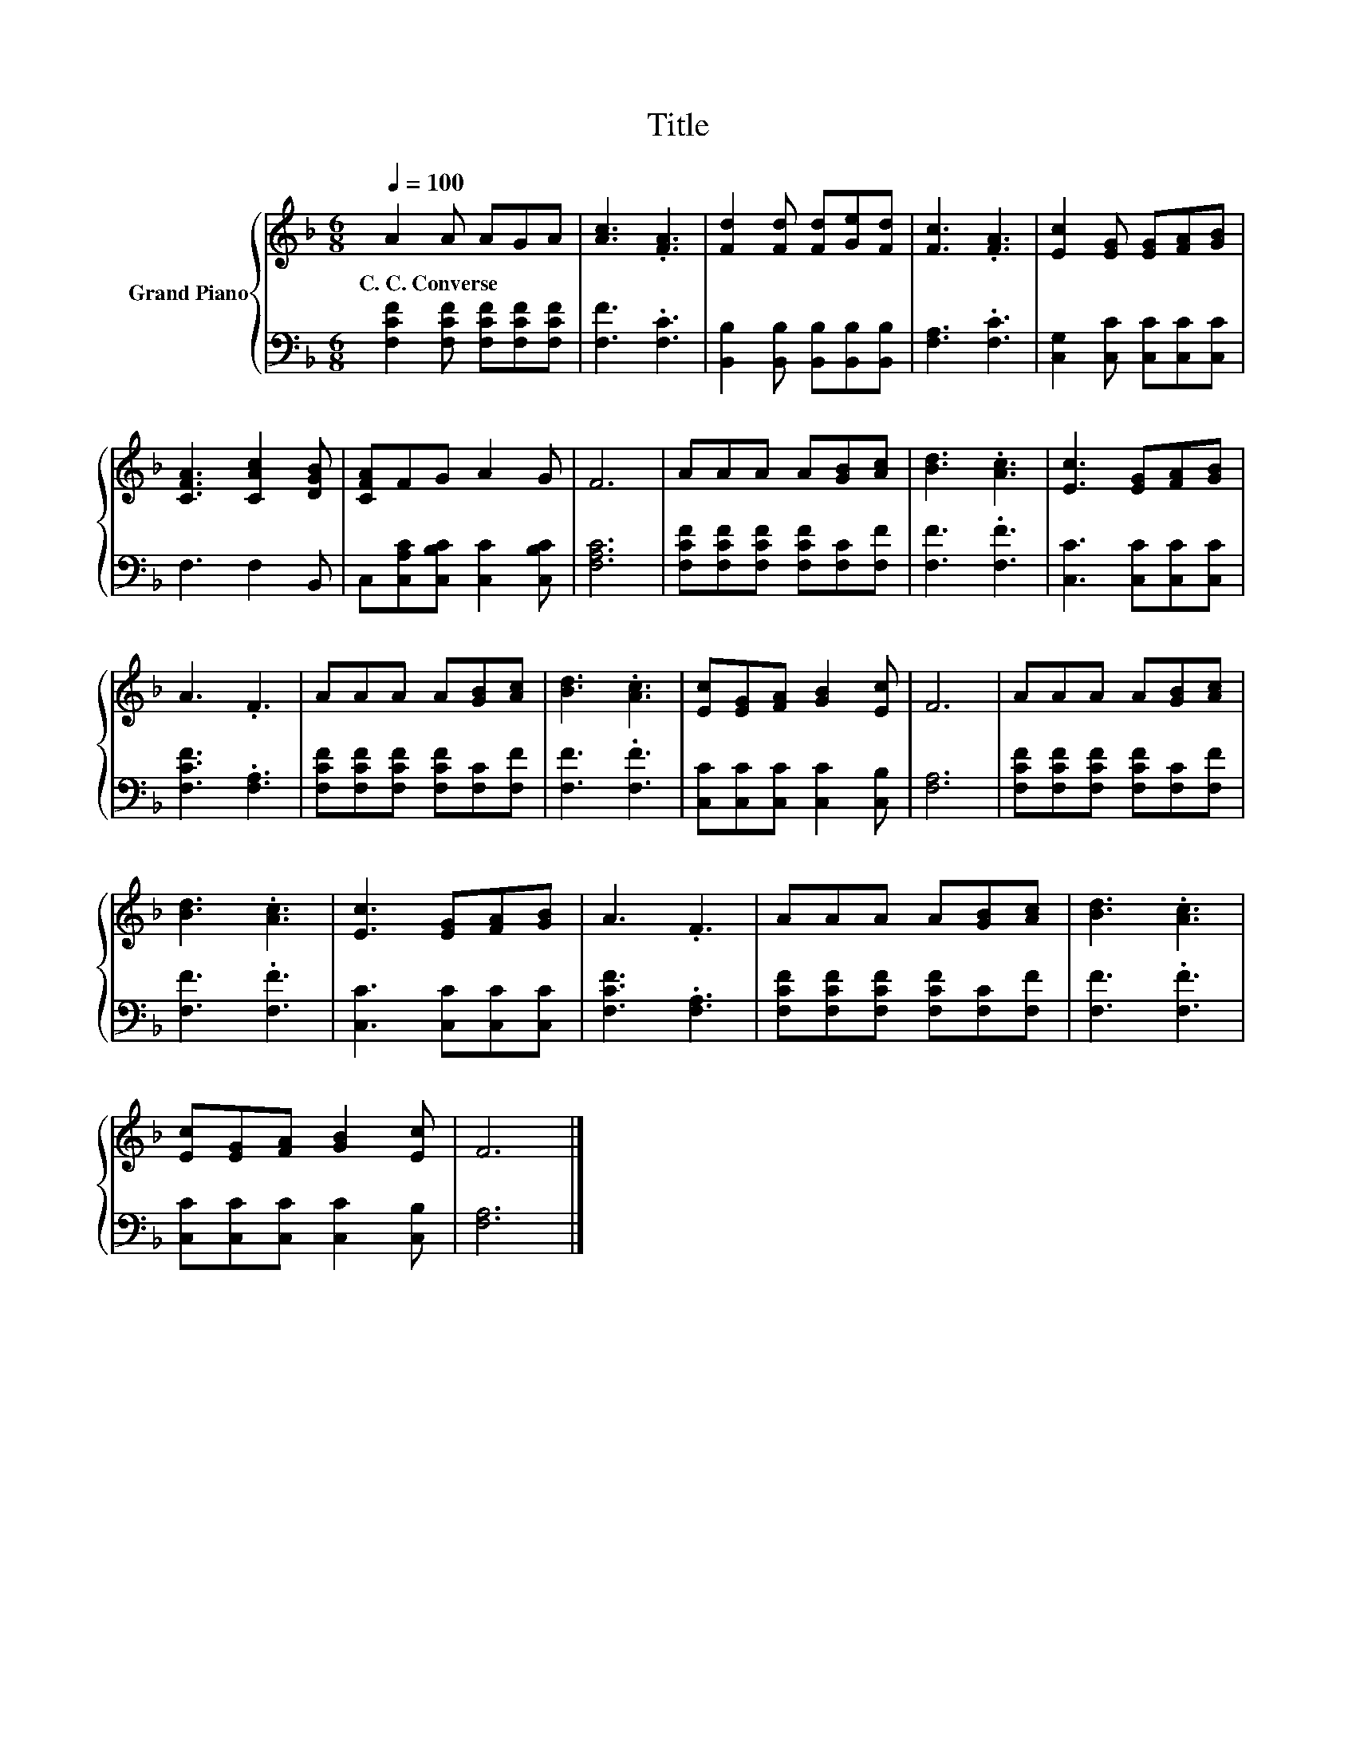 X:1
T:Title
%%score { 1 | 2 }
L:1/8
Q:1/4=100
M:6/8
K:F
V:1 treble nm="Grand Piano"
V:2 bass 
V:1
 A2 A AGA | [Ac]3 .[FA]3 | [Fd]2 [Fd] [Fd][Ge][Fd] | [Fc]3 .[FA]3 | [Ec]2 [EG] [EG][FA][GB] | %5
w: C.~C.~Converse * * * *|||||
 [CFA]3 [CAc]2 [DGB] | [CFA]FG A2 G | F6 | AAA A[GB][Ac] | [Bd]3 .[Ac]3 | [Ec]3 [EG][FA][GB] | %11
w: ||||||
 A3 .F3 | AAA A[GB][Ac] | [Bd]3 .[Ac]3 | [Ec][EG][FA] [GB]2 [Ec] | F6 | AAA A[GB][Ac] | %17
w: ||||||
 [Bd]3 .[Ac]3 | [Ec]3 [EG][FA][GB] | A3 .F3 | AAA A[GB][Ac] | [Bd]3 .[Ac]3 | %22
w: |||||
 [Ec][EG][FA] [GB]2 [Ec] | F6 |] %24
w: ||
V:2
 [F,CF]2 [F,CF] [F,CF][F,CF][F,CF] | [F,F]3 .[F,C]3 | [B,,B,]2 [B,,B,] [B,,B,][B,,B,][B,,B,] | %3
 [F,A,]3 .[F,C]3 | [C,G,]2 [C,C] [C,C][C,C][C,C] | F,3 F,2 B,, | C,[C,A,C][C,B,C] [C,C]2 [C,B,C] | %7
 [F,A,C]6 | [F,CF][F,CF][F,CF] [F,CF][F,C][F,F] | [F,F]3 .[F,F]3 | [C,C]3 [C,C][C,C][C,C] | %11
 [F,CF]3 .[F,A,]3 | [F,CF][F,CF][F,CF] [F,CF][F,C][F,F] | [F,F]3 .[F,F]3 | %14
 [C,C][C,C][C,C] [C,C]2 [C,B,] | [F,A,]6 | [F,CF][F,CF][F,CF] [F,CF][F,C][F,F] | [F,F]3 .[F,F]3 | %18
 [C,C]3 [C,C][C,C][C,C] | [F,CF]3 .[F,A,]3 | [F,CF][F,CF][F,CF] [F,CF][F,C][F,F] | [F,F]3 .[F,F]3 | %22
 [C,C][C,C][C,C] [C,C]2 [C,B,] | [F,A,]6 |] %24

